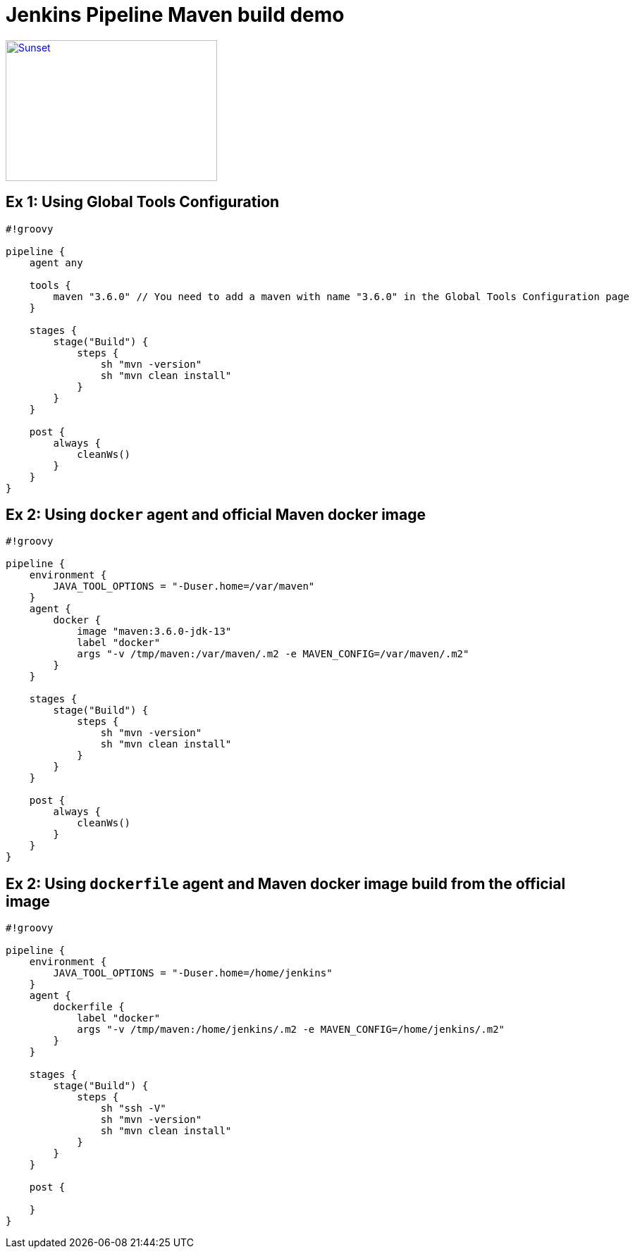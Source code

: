 = Jenkins Pipeline Maven build demo



[link=https://www.youtube.com/watch?v=HaGeSq-SB9E]
image::https://img.youtube.com/vi/HaGeSq-SB9E/0.jpg[Sunset,300,200]

== Ex 1: Using Global Tools Configuration

[source,groovy]
----
#!groovy

pipeline {
    agent any

    tools {
        maven "3.6.0" // You need to add a maven with name "3.6.0" in the Global Tools Configuration page
    }

    stages {
        stage("Build") {
            steps {
                sh "mvn -version"
                sh "mvn clean install"
            }
        }
    }

    post {
        always {
            cleanWs()
        }
    }
}
----

== Ex 2: Using `docker` agent and official Maven docker image

[source,groovy]
----
#!groovy

pipeline {
    environment {
        JAVA_TOOL_OPTIONS = "-Duser.home=/var/maven"
    }
    agent {
        docker {
            image "maven:3.6.0-jdk-13"
            label "docker"
            args "-v /tmp/maven:/var/maven/.m2 -e MAVEN_CONFIG=/var/maven/.m2"
        }
    }

    stages {
        stage("Build") {
            steps {
                sh "mvn -version"
                sh "mvn clean install"
            }
        }
    }

    post {
        always {
            cleanWs()
        }
    }
}
----

== Ex 2: Using `dockerfile` agent and Maven docker image build from the official image

[source,groovy]
----
#!groovy

pipeline {
    environment {
        JAVA_TOOL_OPTIONS = "-Duser.home=/home/jenkins"
    }
    agent {
        dockerfile {
            label "docker"
            args "-v /tmp/maven:/home/jenkins/.m2 -e MAVEN_CONFIG=/home/jenkins/.m2"
        }
    }

    stages {
        stage("Build") {
            steps {
                sh "ssh -V"
                sh "mvn -version"
                sh "mvn clean install"
            }
        }
    }

    post {

    }
}
----
